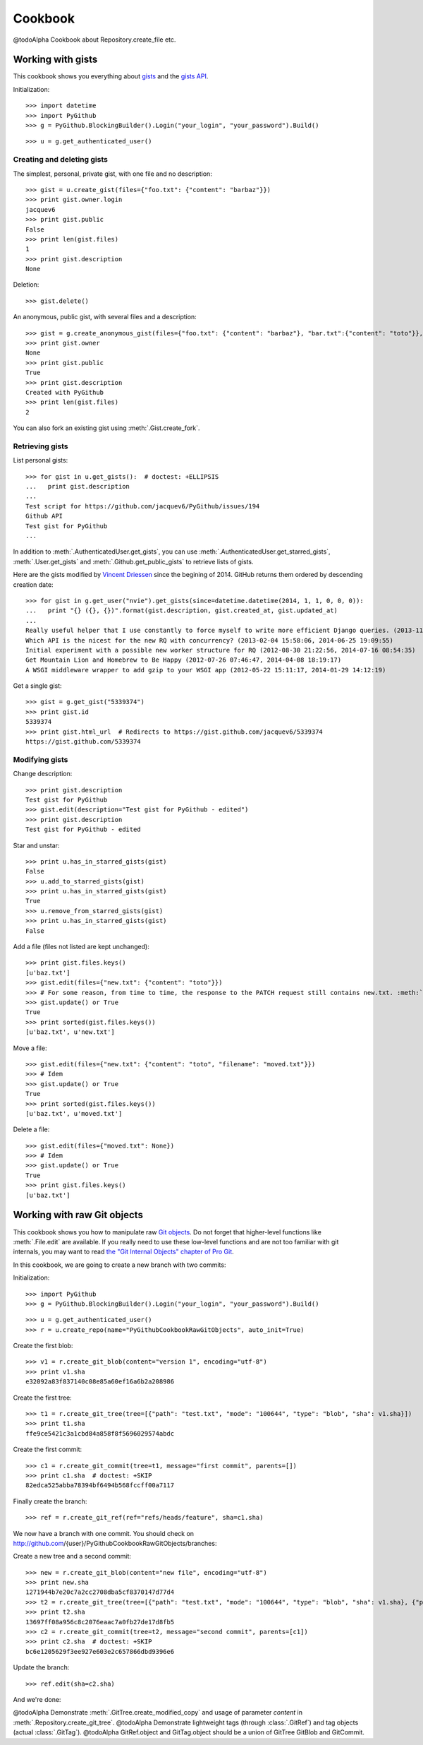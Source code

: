 .. _cookbook:

========
Cookbook
========

@todoAlpha Cookbook about Repository.create_file etc.

Working with gists
==================

This cookbook shows you everything about `gists <https://gist.github.com>`__ and the `gists API <https://developer.github.com/v3/gists>`__.

Initialization::

    >>> import datetime
    >>> import PyGithub
    >>> g = PyGithub.BlockingBuilder().Login("your_login", "your_password").Build()

..  Authenticate for doctest but don't show it in the doc
    >>> import GithubCredentials
    >>> g = PyGithub.BlockingBuilder().Login(GithubCredentials.login, GithubCredentials.password).Build()

::

    >>> u = g.get_authenticated_user()

Creating and deleting gists
---------------------------

The simplest, personal, private gist, with one file and no description::

    >>> gist = u.create_gist(files={"foo.txt": {"content": "barbaz"}})
    >>> print gist.owner.login
    jacquev6
    >>> print gist.public
    False
    >>> print len(gist.files)
    1
    >>> print gist.description
    None

Deletion::

    >>> gist.delete()

An anonymous, public gist, with several files and a description::

    >>> gist = g.create_anonymous_gist(files={"foo.txt": {"content": "barbaz"}, "bar.txt":{"content": "toto"}}, public=True, description="Created with PyGithub")
    >>> print gist.owner
    None
    >>> print gist.public
    True
    >>> print gist.description
    Created with PyGithub
    >>> print len(gist.files)
    2

You can also fork an existing gist using :meth:`.Gist.create_fork`.

Retrieving gists
----------------

List personal gists::

    >>> for gist in u.get_gists():  # doctest: +ELLIPSIS
    ...   print gist.description
    ...
    Test script for https://github.com/jacquev6/PyGithub/issues/194
    Github API
    Test gist for PyGithub
    ...

In addition to :meth:`.AuthenticatedUser.get_gists`, you can use :meth:`.AuthenticatedUser.get_starred_gists`, :meth:`.User.get_gists` and :meth:`.Github.get_public_gists` to retrieve lists of gists.

Here are the gists modified by `Vincent Driessen <https://github.com/nvie>`__ since the begining of 2014. GitHub returns them ordered by descending creation date::

    >>> for gist in g.get_user("nvie").get_gists(since=datetime.datetime(2014, 1, 1, 0, 0, 0)):
    ...   print "{} ({}, {})".format(gist.description, gist.created_at, gist.updated_at)
    ...
    Really useful helper that I use constantly to force myself to write more efficient Django queries. (2013-11-29 08:59:02, 2014-04-22 10:02:20)
    Which API is the nicest for the new RQ with concurrency? (2013-02-04 15:58:06, 2014-06-25 19:09:55)
    Initial experiment with a possible new worker structure for RQ (2012-08-30 21:22:56, 2014-07-16 08:54:35)
    Get Mountain Lion and Homebrew to Be Happy (2012-07-26 07:46:47, 2014-04-08 18:19:17)
    A WSGI middleware wrapper to add gzip to your WSGI app (2012-05-22 15:11:17, 2014-01-29 14:12:19)

Get a single gist::

    >>> gist = g.get_gist("5339374")
    >>> print gist.id
    5339374
    >>> print gist.html_url  # Redirects to https://gist.github.com/jacquev6/5339374
    https://gist.github.com/5339374

Modifying gists
---------------

Change description::

    >>> print gist.description
    Test gist for PyGithub
    >>> gist.edit(description="Test gist for PyGithub - edited")
    >>> print gist.description
    Test gist for PyGithub - edited

..
    >>> gist.edit(description="Test gist for PyGithub")

Star and unstar::

    >>> print u.has_in_starred_gists(gist)
    False
    >>> u.add_to_starred_gists(gist)
    >>> print u.has_in_starred_gists(gist)
    True
    >>> u.remove_from_starred_gists(gist)
    >>> print u.has_in_starred_gists(gist)
    False

Add a file (files not listed are kept unchanged)::

    >>> print gist.files.keys()
    [u'baz.txt']
    >>> gist.edit(files={"new.txt": {"content": "toto"}})
    >>> # For some reason, from time to time, the response to the PATCH request still contains new.txt. :meth:`.update` fixes that.
    >>> gist.update() or True
    True
    >>> print sorted(gist.files.keys())
    [u'baz.txt', u'new.txt']

Move a file::

    >>> gist.edit(files={"new.txt": {"content": "toto", "filename": "moved.txt"}})
    >>> # Idem
    >>> gist.update() or True
    True
    >>> print sorted(gist.files.keys())
    [u'baz.txt', u'moved.txt']

Delete a file::

    >>> gist.edit(files={"moved.txt": None})
    >>> # Idem
    >>> gist.update() or True
    True
    >>> print gist.files.keys()
    [u'baz.txt']

Working with raw Git objects
============================

This cookbook shows you how to manipulate raw `Git objects <https://developer.github.com/v3/git>`__. Do not forget that higher-level functions like :meth:`.File.edit` are available. If you really need to use these low-level functions and are not too familiar with git internals, you may want to read `the "Git Internal Objects" chapter of Pro Git <http://git-scm.com/book/en/Git-Internals-Git-Objects>`__.

In this cookbook, we are going to create a new branch with two commits:

.. image:: cookbook_raw_git_objects_final_state.dot.png

Initialization::

    >>> import PyGithub
    >>> g = PyGithub.BlockingBuilder().Login("your_login", "your_password").Build()

..  Authenticate for doctest but don't show it in the doc
    >>> import GithubCredentials
    >>> g = PyGithub.BlockingBuilder().Login(GithubCredentials.login, GithubCredentials.password).Build()

::

    >>> u = g.get_authenticated_user()
    >>> r = u.create_repo(name="PyGithubCookbookRawGitObjects", auto_init=True)

Create the first blob::

    >>> v1 = r.create_git_blob(content="version 1", encoding="utf-8")
    >>> print v1.sha
    e32092a83f837140c08e85a60ef16a6b2a208986

Create the first tree::

    >>> t1 = r.create_git_tree(tree=[{"path": "test.txt", "mode": "100644", "type": "blob", "sha": v1.sha}])
    >>> print t1.sha
    ffe9ce5421c3a1cbd84a858f8f5696029574abdc

Create the first commit::

    >>> c1 = r.create_git_commit(tree=t1, message="first commit", parents=[])
    >>> print c1.sha  # doctest: +SKIP
    82edca525abba78394bf6494b568fccff00a7117

Finally create the branch::

    >>> ref = r.create_git_ref(ref="refs/heads/feature", sha=c1.sha)

We now have a branch with one commit. You should check on http://github.com/{user}/PyGithubCookbookRawGitObjects/branches:

.. image:: cookbook_raw_git_objects_intermediate_state.dot.png

Create a new tree and a second commit::

    >>> new = r.create_git_blob(content="new file", encoding="utf-8")
    >>> print new.sha
    1271944b7e20c7a2cc2708dba5cf8370147d77d4
    >>> t2 = r.create_git_tree(tree=[{"path": "test.txt", "mode": "100644", "type": "blob", "sha": v1.sha}, {"path": "new.txt", "mode": "100644", "type": "blob", "sha": new.sha}])
    >>> print t2.sha
    13697ff08a956c8c2076eaac7a0fb27de17d8fb5
    >>> c2 = r.create_git_commit(tree=t2, message="second commit", parents=[c1])
    >>> print c2.sha  # doctest: +SKIP
    bc6e1205629f3ee927e603e2c657866dbd9396e6

Update the branch::

    >>> ref.edit(sha=c2.sha)

And we're done:

.. image:: cookbook_raw_git_objects_final_state.dot.png

@todoAlpha Demonstrate :meth:`.GitTree.create_modified_copy` and usage of parameter `content` in :meth:`.Repository.create_git_tree`.
@todoAlpha Demonstrate lightweight tags (through :class:`.GitRef`) and tag objects (actual :class:`.GitTag`).
@todoAlpha GitRef.object and GitTag.object should be a union of GitTree GitBlob and GitCommit.

.. Clean-up
    >>> r.delete()
